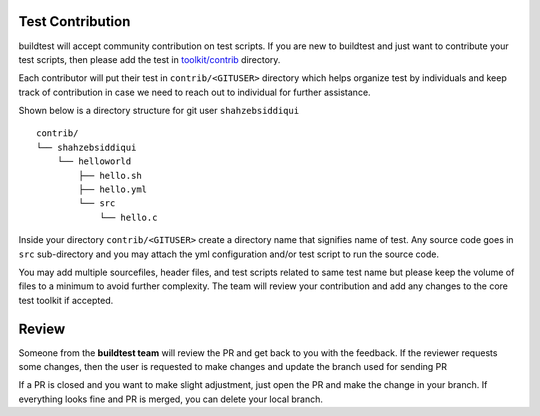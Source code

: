 Test Contribution
------------------

buildtest will accept community contribution on test scripts. If you are new to buildtest
and just want to contribute your test scripts, then please add the test in
`toolkit/contrib <https://github.com/HPC-buildtest/buildtest-framework/tree/master/contrib>`_ directory.

Each contributor will put their test in ``contrib/<GITUSER>`` directory which
helps organize test by individuals and keep track of contribution in case we
need to reach out to individual for further assistance.

Shown below is a directory structure for git user ``shahzebsiddiqui``

::

 contrib/
 └── shahzebsiddiqui
     └── helloworld
         ├── hello.sh
         ├── hello.yml
         └── src
             └── hello.c

Inside your directory ``contrib/<GITUSER>`` create a directory name that signifies name of
test. Any source code goes in ``src`` sub-directory and you may attach the yml configuration
and/or test script to run the source code.

You may add multiple sourcefiles, header files, and test scripts related to same test name but please
keep the volume of files to a minimum to avoid further complexity. The team will review your contribution
and add any changes to the core test toolkit if accepted.

Review
-------

Someone from the **buildtest team** will review the PR and get back to you with
the feedback. If the reviewer requests some changes, then the user is requested
to make changes and update the branch used for sending PR

If a PR is closed and you want to make slight adjustment, just open the PR and
make the change in your branch. If everything looks fine and PR is merged, you
can delete your local branch.
